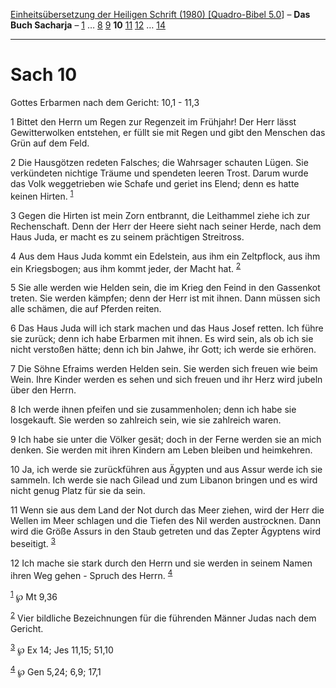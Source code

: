 :PROPERTIES:
:ID:       958b047d-3e25-4d4f-81bc-223ec0459d77
:END:
<<navbar>>
[[../index.html][Einheitsübersetzung der Heiligen Schrift (1980)
[Quadro-Bibel 5.0]]] -- *Das Buch Sacharja* -- [[file:Sach_1.html][1]]
... [[file:Sach_8.html][8]] [[file:Sach_9.html][9]] *10*
[[file:Sach_11.html][11]] [[file:Sach_12.html][12]] ...
[[file:Sach_14.html][14]]

--------------

* Sach 10
  :PROPERTIES:
  :CUSTOM_ID: sach-10
  :END:

<<verses>>

<<v1>>
**** Gottes Erbarmen nach dem Gericht: 10,1 - 11,3
     :PROPERTIES:
     :CUSTOM_ID: gottes-erbarmen-nach-dem-gericht-101---113
     :END:
1 Bittet den Herrn um Regen zur Regenzeit im Frühjahr! Der Herr lässt
Gewitterwolken entstehen, er füllt sie mit Regen und gibt den Menschen
das Grün auf dem Feld.

<<v2>>
2 Die Hausgötzen redeten Falsches; die Wahrsager schauten Lügen. Sie
verkündeten nichtige Träume und spendeten leeren Trost. Darum wurde das
Volk weggetrieben wie Schafe und geriet ins Elend; denn es hatte keinen
Hirten. ^{[[#fn1][1]]}

<<v3>>
3 Gegen die Hirten ist mein Zorn entbrannt, die Leithammel ziehe ich zur
Rechenschaft. Denn der Herr der Heere sieht nach seiner Herde, nach dem
Haus Juda, er macht es zu seinem prächtigen Streitross.

<<v4>>
4 Aus dem Haus Juda kommt ein Edelstein, aus ihm ein Zeltpflock, aus ihm
ein Kriegsbogen; aus ihm kommt jeder, der Macht hat. ^{[[#fn2][2]]}

<<v5>>
5 Sie alle werden wie Helden sein, die im Krieg den Feind in den
Gassenkot treten. Sie werden kämpfen; denn der Herr ist mit ihnen. Dann
müssen sich alle schämen, die auf Pferden reiten.

<<v6>>
6 Das Haus Juda will ich stark machen und das Haus Josef retten. Ich
führe sie zurück; denn ich habe Erbarmen mit ihnen. Es wird sein, als ob
ich sie nicht verstoßen hätte; denn ich bin Jahwe, ihr Gott; ich werde
sie erhören.

<<v7>>
7 Die Söhne Efraims werden Helden sein. Sie werden sich freuen wie beim
Wein. Ihre Kinder werden es sehen und sich freuen und ihr Herz wird
jubeln über den Herrn.

<<v8>>
8 Ich werde ihnen pfeifen und sie zusammenholen; denn ich habe sie
losgekauft. Sie werden so zahlreich sein, wie sie zahlreich waren.

<<v9>>
9 Ich habe sie unter die Völker gesät; doch in der Ferne werden sie an
mich denken. Sie werden mit ihren Kindern am Leben bleiben und
heimkehren.

<<v10>>
10 Ja, ich werde sie zurückführen aus Ägypten und aus Assur werde ich
sie sammeln. Ich werde sie nach Gilead und zum Libanon bringen und es
wird nicht genug Platz für sie da sein.

<<v11>>
11 Wenn sie aus dem Land der Not durch das Meer ziehen, wird der Herr
die Wellen im Meer schlagen und die Tiefen des Nil werden austrocknen.
Dann wird die Größe Assurs in den Staub getreten und das Zepter Ägyptens
wird beseitigt. ^{[[#fn3][3]]}

<<v12>>
12 Ich mache sie stark durch den Herrn und sie werden in seinem Namen
ihren Weg gehen - Spruch des Herrn. ^{[[#fn4][4]]}

^{[[#fnm1][1]]} ℘ Mt 9,36

^{[[#fnm2][2]]} Vier bildliche Bezeichnungen für die führenden Männer
Judas nach dem Gericht.

^{[[#fnm3][3]]} ℘ Ex 14; Jes 11,15; 51,10

^{[[#fnm4][4]]} ℘ Gen 5,24; 6,9; 17,1
